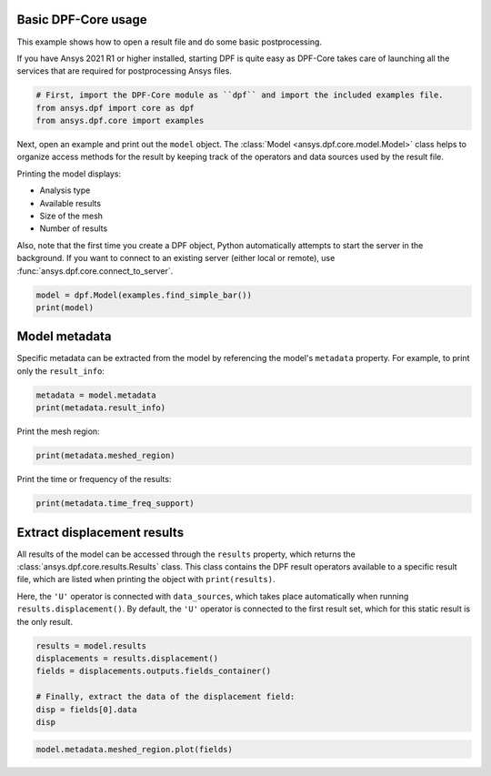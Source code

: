 
.. DO NOT EDIT.
.. THIS FILE WAS AUTOMATICALLY GENERATED BY SPHINX-GALLERY.
.. TO MAKE CHANGES, EDIT THE SOURCE PYTHON FILE:
.. "examples\00-basic\00-basic_example.py"
.. LINE NUMBERS ARE GIVEN BELOW.

.. only:: html

    .. note::
        :class: sphx-glr-download-link-note

        :ref:`Go to the end <sphx_glr_download_examples_00-basic_00-basic_example.py>`
        to download the full example code.

.. rst-class:: sphx-glr-example-title

.. _sphx_glr_examples_00-basic_00-basic_example.py:


.. _ref_basic_example:

Basic DPF-Core usage
~~~~~~~~~~~~~~~~~~~~

This example shows how to open a result file and do some
basic postprocessing.

If you have Ansys 2021 R1 or higher installed, starting DPF is quite easy
as DPF-Core takes care of launching all the services that
are required for postprocessing Ansys files.

.. GENERATED FROM PYTHON SOURCE LINES 16-21

.. code-block:: Python


    # First, import the DPF-Core module as ``dpf`` and import the included examples file.
    from ansys.dpf import core as dpf
    from ansys.dpf.core import examples








.. GENERATED FROM PYTHON SOURCE LINES 22-38

Next, open an example and print out the ``model`` object. The
:class:`Model <ansys.dpf.core.model.Model>` class helps to organize access methods
for the result by keeping track of the operators and data sources used by the result
file.

Printing the model displays:

- Analysis type
- Available results
- Size of the mesh
- Number of results

Also, note that the first time you create a DPF object, Python
automatically attempts to start the server in the background. If you
want to connect to an existing server (either local or remote), use
:func:`ansys.dpf.core.connect_to_server`.

.. GENERATED FROM PYTHON SOURCE LINES 38-42

.. code-block:: Python


    model = dpf.Model(examples.find_simple_bar())
    print(model)





.. rst-class:: sphx-glr-script-out

 .. code-block:: none

    DPF Model
    ------------------------------
    Static analysis
    Unit system: MKS: m, kg, N, s, V, A, degC
    Physics Type: Mechanical
    Available results:
         -  displacement: Nodal Displacement
         -  element_nodal_forces: ElementalNodal Element nodal Forces
         -  elemental_volume: Elemental Volume
         -  stiffness_matrix_energy: Elemental Energy-stiffness matrix
         -  artificial_hourglass_energy: Elemental Hourglass Energy
         -  thermal_dissipation_energy: Elemental thermal dissipation energy
         -  kinetic_energy: Elemental Kinetic Energy
         -  co_energy: Elemental co-energy
         -  incremental_energy: Elemental incremental energy
         -  structural_temperature: ElementalNodal Temperature
    ------------------------------
    DPF  Meshed Region: 
      3751 nodes 
      3000 elements 
      Unit: m 
      With solid (3D) elements
    ------------------------------
    DPF  Time/Freq Support: 
      Number of sets: 1 
    Cumulative     Time (s)       LoadStep       Substep         
    1              1.000000       1              1               





.. GENERATED FROM PYTHON SOURCE LINES 43-48

Model metadata
~~~~~~~~~~~~~~
Specific metadata can be extracted from the model by referencing the
model's ``metadata`` property. For example, to print only the
``result_info``:

.. GENERATED FROM PYTHON SOURCE LINES 48-52

.. code-block:: Python


    metadata = model.metadata
    print(metadata.result_info)





.. rst-class:: sphx-glr-script-out

 .. code-block:: none

    Static analysis
    Unit system: MKS: m, kg, N, s, V, A, degC
    Physics Type: Mechanical
    Available results:
         -  displacement: Nodal Displacement
         -  element_nodal_forces: ElementalNodal Element nodal Forces
         -  elemental_volume: Elemental Volume
         -  stiffness_matrix_energy: Elemental Energy-stiffness matrix
         -  artificial_hourglass_energy: Elemental Hourglass Energy
         -  thermal_dissipation_energy: Elemental thermal dissipation energy
         -  kinetic_energy: Elemental Kinetic Energy
         -  co_energy: Elemental co-energy
         -  incremental_energy: Elemental incremental energy
         -  structural_temperature: ElementalNodal Temperature





.. GENERATED FROM PYTHON SOURCE LINES 53-54

Print the mesh region:

.. GENERATED FROM PYTHON SOURCE LINES 54-57

.. code-block:: Python


    print(metadata.meshed_region)





.. rst-class:: sphx-glr-script-out

 .. code-block:: none

    DPF  Meshed Region: 
      3751 nodes 
      3000 elements 
      Unit: m 
      With solid (3D) elements




.. GENERATED FROM PYTHON SOURCE LINES 58-59

Print the time or frequency of the results:

.. GENERATED FROM PYTHON SOURCE LINES 59-62

.. code-block:: Python


    print(metadata.time_freq_support)





.. rst-class:: sphx-glr-script-out

 .. code-block:: none

    DPF  Time/Freq Support: 
      Number of sets: 1 
    Cumulative     Time (s)       LoadStep       Substep         
    1              1.000000       1              1               





.. GENERATED FROM PYTHON SOURCE LINES 63-75

Extract displacement results
~~~~~~~~~~~~~~~~~~~~~~~~~~~~
All results of the model can be accessed through the ``results``
property, which returns the :class:`ansys.dpf.core.results.Results`
class. This class contains the DPF result operators available to a
specific result file, which are listed when printing the object with
``print(results)``.

Here, the ``'U'`` operator is connected with ``data_sources``, which
takes place automatically when running ``results.displacement()``.
By default, the ``'U'`` operator is connected to the first result set,
which for this static result is the only result.

.. GENERATED FROM PYTHON SOURCE LINES 75-83

.. code-block:: Python

    results = model.results
    displacements = results.displacement()
    fields = displacements.outputs.fields_container()

    # Finally, extract the data of the displacement field:
    disp = fields[0].data
    disp





.. rst-class:: sphx-glr-script-out

 .. code-block:: none


    DPFArray([[-1.22753781e-08, -1.20861254e-06, -5.02681396e-06],
              [-9.46666013e-09, -1.19379712e-06, -4.64249826e-06],
              [-1.22188426e-08, -1.19494216e-06, -4.63117832e-06],
              ...,
              [-1.35911608e-08,  1.52559428e-06, -4.29246409e-06],
              [-1.91212290e-08,  1.52577102e-06, -4.28782940e-06],
              [-2.69632909e-08,  1.52485289e-06, -4.27831232e-06]])



.. GENERATED FROM PYTHON SOURCE LINES 84-85

.. code-block:: Python

    model.metadata.meshed_region.plot(fields)



.. image-sg:: /examples/00-basic/images/sphx_glr_00-basic_example_001.png
   :alt: 00 basic example
   :srcset: /examples/00-basic/images/sphx_glr_00-basic_example_001.png
   :class: sphx-glr-single-img






.. rst-class:: sphx-glr-timing

   **Total running time of the script:** (0 minutes 14.279 seconds)


.. _sphx_glr_download_examples_00-basic_00-basic_example.py:

.. only:: html

  .. container:: sphx-glr-footer sphx-glr-footer-example

    .. container:: sphx-glr-download sphx-glr-download-jupyter

      :download:`Download Jupyter notebook: 00-basic_example.ipynb <00-basic_example.ipynb>`

    .. container:: sphx-glr-download sphx-glr-download-python

      :download:`Download Python source code: 00-basic_example.py <00-basic_example.py>`


.. only:: html

 .. rst-class:: sphx-glr-signature

    `Gallery generated by Sphinx-Gallery <https://sphinx-gallery.github.io>`_
